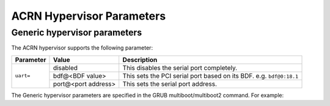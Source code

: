 .. _hv-parameters:

ACRN Hypervisor Parameters
##########################

Generic hypervisor parameters
*****************************

The ACRN hypervisor supports the following parameter:

+-----------------+-----------------------------+----------------------------------------------------------------------------------------+
|   Parameter     |     Value                   |            Description                                                                 |
+=================+=============================+========================================================================================+
|                 | disabled                    | This disables the serial port completely.                                              |
|                 +-----------------------------+----------------------------------------------------------------------------------------+
| ``uart=``       | bdf@<BDF value>             | This sets the PCI serial port based on its BDF. e.g. ``bdf@0:18.1``                    |
|                 +-----------------------------+----------------------------------------------------------------------------------------+
|                 | port@<port address>         | This sets the serial port address.                                                     |
+-----------------+-----------------------------+----------------------------------------------------------------------------------------+

The Generic hypervisor parameters are specified in the GRUB multiboot/multiboot2 command.
For example:

.. code-block:: none
   :emphasize-lines: 5

   menuentry 'Boot ACRN hypervisor from multiboot' {
      insmod part_gpt
      insmod ext2
      echo 'Loading ACRN hypervisor ...'
      multiboot --quirk-modules-after-kernel /boot/acrn.32.out uart=bdf@0:18.1
      module /boot/bzImage Linux_bzImage
      module /boot/bzImage2 Linux_bzImage2
   }
